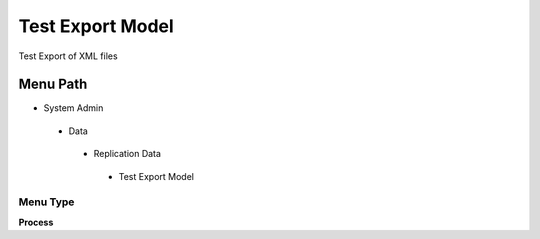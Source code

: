 
.. _functional-guide/menu/testexportmodel:

=================
Test Export Model
=================

Test Export of XML files

Menu Path
=========


* System Admin

 * Data

  * Replication Data

   * Test Export Model

Menu Type
---------
\ **Process**\ 


.. seealso::
    :ref:`functional-guideprocess-exp_formattestexportmodel`

